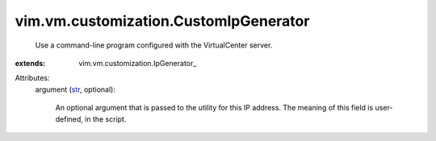 
vim.vm.customization.CustomIpGenerator
======================================
  Use a command-line program configured with the VirtualCenter server.
:extends: vim.vm.customization.IpGenerator_

Attributes:
    argument (`str <https://docs.python.org/2/library/stdtypes.html>`_, optional):

       An optional argument that is passed to the utility for this IP address. The meaning of this field is user-defined, in the script.
